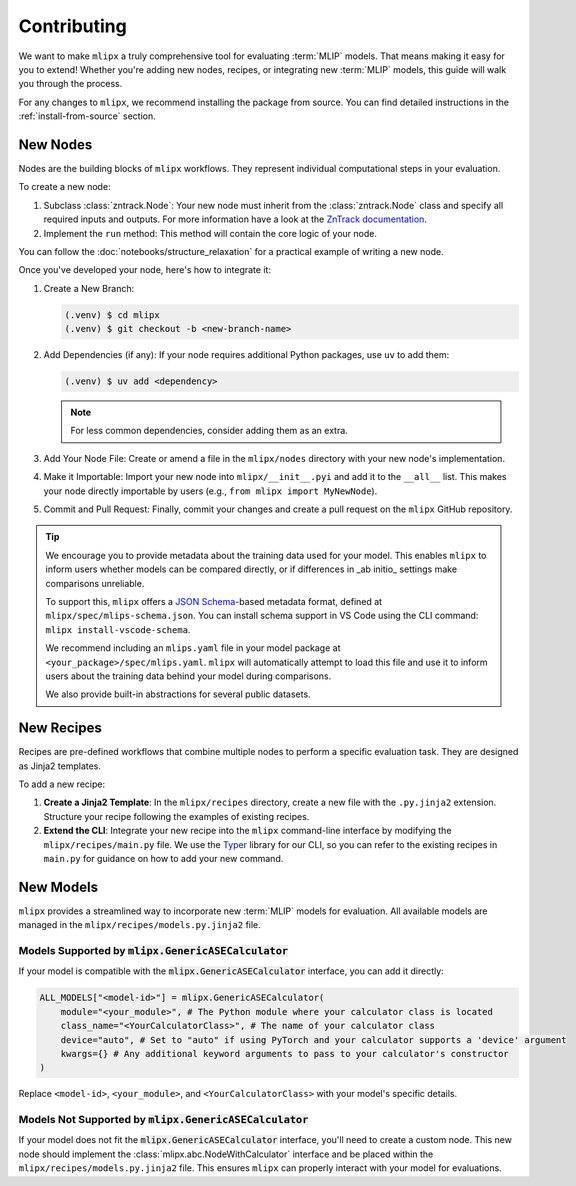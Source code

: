 Contributing
============

We want to make ``mlipx`` a truly comprehensive tool for evaluating :term:`MLIP` models. That means making it easy for you to extend! Whether you're adding new nodes, recipes, or integrating new :term:`MLIP` models, this guide will walk you through the process.

For any changes to ``mlipx``, we recommend installing the package from source. You can find detailed instructions in the :ref:`install-from-source` section.

New Nodes
---------

Nodes are the building blocks of ``mlipx`` workflows. They represent individual computational steps in your evaluation.

To create a new node:

1.  Subclass :class:`zntrack.Node`: Your new node must inherit from the :class:`zntrack.Node` class and specify all required inputs and outputs. For more information have a look at the `ZnTrack documentation <https://zntrack.readthedocs.io/en/latest>`_.
2.  Implement the ``run`` method: This method will contain the core logic of your node.

You can follow the :doc:`notebooks/structure_relaxation` for a practical example of writing a new node.

Once you've developed your node, here's how to integrate it:

1.  Create a New Branch:

    .. code-block:: console

        (.venv) $ cd mlipx
        (.venv) $ git checkout -b <new-branch-name>

2.  Add Dependencies (if any): If your node requires additional Python packages, use ``uv`` to add them:

    .. code-block:: console

        (.venv) $ uv add <dependency>

    .. note::
        For less common dependencies, consider adding them as an extra.

3.  Add Your Node File: Create or amend a file in the ``mlipx/nodes`` directory with your new node's implementation.
4.  Make it Importable: Import your new node into ``mlipx/__init__.pyi`` and add it to the ``__all__`` list. This makes your node directly importable by users (e.g., ``from mlipx import MyNewNode``).
5.  Commit and Pull Request: Finally, commit your changes and create a pull request on the ``mlipx`` GitHub repository.

.. tip::

    We encourage you to provide metadata about the training data used for your model.
    This enables ``mlipx`` to inform users whether models can be compared directly, or if differences in _ab initio_ settings make comparisons unreliable.

    To support this, ``mlipx`` offers a `JSON Schema <https://json-schema.org/>`_-based metadata format, defined at ``mlipx/spec/mlips-schema.json``.
    You can install schema support in VS Code using the CLI command: ``mlipx install-vscode-schema``.

    We recommend including an ``mlips.yaml`` file in your model package at ``<your_package>/spec/mlips.yaml``.
    ``mlipx`` will automatically attempt to load this file and use it to inform users about the training data behind your model during comparisons.

    .. dropdown:: Training data definitions for MLIPS included in ``mlipx``

        These predefined MLIP entries are described in :code:`mlipx/spec/mlips.yaml`.

        .. literalinclude:: ../../mlipx/spec/mlips.yaml
            :language: YAML

    We also provide built-in abstractions for several public datasets.

    .. dropdown:: Public datasets supported by ``mlipx``

        These datasets are defined in :code:`mlipx/spec/datasets.yaml`.

        .. literalinclude:: ../../mlipx/spec/datasets.yaml
            :language: YAML

New Recipes
-----------

Recipes are pre-defined workflows that combine multiple nodes to perform a specific evaluation task. They are designed as Jinja2 templates.

To add a new recipe:

1.  **Create a Jinja2 Template**: In the ``mlipx/recipes`` directory, create a new file with the ``.py.jinja2`` extension. Structure your recipe following the examples of existing recipes.
2.  **Extend the CLI**: Integrate your new recipe into the ``mlipx`` command-line interface by modifying the ``mlipx/recipes/main.py`` file. We use the `Typer <https://typer.tiangolo.com/>`_ library for our CLI, so you can refer to the existing recipes in ``main.py`` for guidance on how to add your new command.


New Models
----------

``mlipx`` provides a streamlined way to incorporate new :term:`MLIP` models for evaluation. All available models are managed in the ``mlipx/recipes/models.py.jinja2`` file.

Models Supported by :code:`mlipx.GenericASECalculator`
^^^^^^^^^^^^^^^^^^^^^^^^^^^^^^^^^^^^^^^^^^^^^^^^^^^^^^

If your model is compatible with the :code:`mlipx.GenericASECalculator` interface, you can add it directly:

.. code-block:: python

    ALL_MODELS["<model-id>"] = mlipx.GenericASECalculator(
        module="<your_module>", # The Python module where your calculator class is located
        class_name="<YourCalculatorClass>", # The name of your calculator class
        device="auto", # Set to "auto" if using PyTorch and your calculator supports a 'device' argument
        kwargs={} # Any additional keyword arguments to pass to your calculator's constructor
    )

Replace ``<model-id>``, ``<your_module>``, and ``<YourCalculatorClass>`` with your model's specific details.

Models Not Supported by :code:`mlipx.GenericASECalculator`
^^^^^^^^^^^^^^^^^^^^^^^^^^^^^^^^^^^^^^^^^^^^^^^^^^^^^^^^^^

If your model does not fit the :code:`mlipx.GenericASECalculator` interface, you'll need to create a custom node. This new node should implement the :class:`mlipx.abc.NodeWithCalculator` interface and be placed within the ``mlipx/recipes/models.py.jinja2`` file. This ensures ``mlipx`` can properly interact with your model for evaluations.
